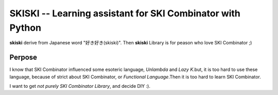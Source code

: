 SKISKI -- Learning assistant for SKI Combinator with Python
===========================================================

**skiski** derive from Japanese word "好き好き(skiski)". Then **skiski** Library is for peason who love SKI Combinator ;)

Perpose
#######

I know that SKI Combinator influenced some esoteric language, `Unlambda` and `Lazy K`.but, it is too hard to use these language, because of strict about SKI Combinator, or *Functional Language*.Then it is too hard to learn SKI Combinator.

I want to get *not purely SKI Combinator Library*, and decide DIY :).

.. _Unlambda: http://www.madore.org/~david/programs/unlambda/
.. _Lazy K: https://tromp.github.io/cl/lazy-k.html

